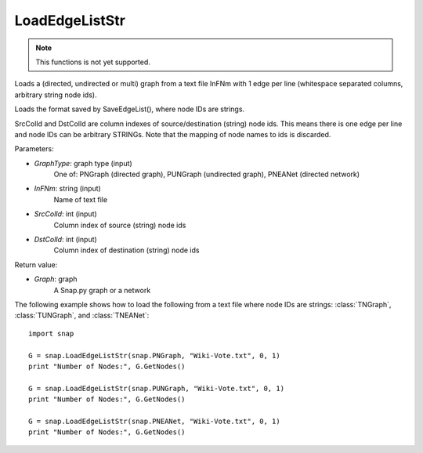 LoadEdgeListStr 
'''''''''''''''

.. function:: Graph LoadEdgeListStr (GraphType, InFNm, SrcColId = 0, DstColId = 1)

.. note::

    This functions is not yet supported.

Loads a (directed, undirected or multi) graph from a text file InFNm with 1 edge per line (whitespace separated columns, arbitrary string node ids).

Loads the format saved by SaveEdgeList(), where node IDs are strings.

SrcColId and DstColId are column indexes of source/destination (string) node ids. This means there is one edge per line and node IDs can be arbitrary STRINGs. Note that the mapping of node names to ids is discarded.

Parameters:

- *GraphType*: graph type (input)
    One of: PNGraph (directed graph), PUNGraph (undirected graph), PNEANet (directed network)

- *InFNm*: string (input)
    Name of text file

- *SrcColId*: int (input)
    Column index of source (string) node ids

- *DstColId*: int (input)
    Column index of destination (string) node ids

Return value:

- *Graph*: graph
    A Snap.py graph or a network

The following example shows how to load the following from a text file where node IDs are strings: :class:`TNGraph`, :class:`TUNGraph`, and :class:`TNEANet`::

    import snap

    G = snap.LoadEdgeListStr(snap.PNGraph, "Wiki-Vote.txt", 0, 1)
    print "Number of Nodes:", G.GetNodes()

    G = snap.LoadEdgeListStr(snap.PUNGraph, "Wiki-Vote.txt", 0, 1)
    print "Number of Nodes:", G.GetNodes()

    G = snap.LoadEdgeListStr(snap.PNEANet, "Wiki-Vote.txt", 0, 1)
    print "Number of Nodes:", G.GetNodes()
